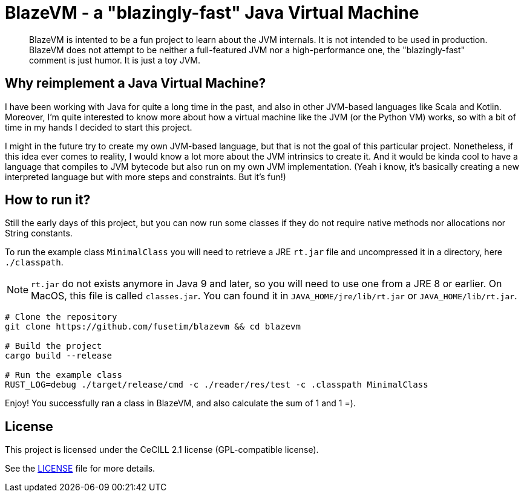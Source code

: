 = BlazeVM - a "blazingly-fast" Java Virtual Machine

[abstract]
--
BlazeVM is intented to be a fun project to learn about the JVM internals. It is not intended to be used in production.
BlazeVM does not attempt to be neither a full-featured JVM nor a high-performance one, the "blazingly-fast" comment is just
humor. It is just a toy JVM.
--

== Why reimplement a Java Virtual Machine?

I have been working with Java for quite a long time in the past, and also in other JVM-based languages like Scala and Kotlin.
Moreover, I'm quite interested to know more about how a virtual machine like the JVM (or the Python VM) works, so with a bit
of time in my hands I decided to start this project.

I might in the future try to create my own JVM-based language, but that is not the goal of this particular project.
Nonetheless, if this idea ever comes to reality, I would know a lot more about the JVM intrinsics to create it. And
it would be kinda cool to have a language that compiles to JVM bytecode but also run on my own JVM implementation.
(Yeah i know, it's basically creating a new interpreted language but with more steps and constraints. But it's fun!)

== How to run it?

Still the early days of this project, but you can now run some classes if they do not require native methods nor allocations nor String constants.

To run the example class `MinimalClass` you will need to retrieve a JRE `rt.jar` file and uncompressed it in a directory, here `./classpath`.

[NOTE]
--
`rt.jar` do not exists anymore in Java 9 and later, so you will need to use one from a JRE 8 or earlier. On MacOS, this file is called `classes.jar`.
You can found it in `JAVA_HOME/jre/lib/rt.jar` or `JAVA_HOME/lib/rt.jar`.
--

```shell
# Clone the repository
git clone https://github.com/fusetim/blazevm && cd blazevm

# Build the project
cargo build --release

# Run the example class
RUST_LOG=debug ./target/release/cmd -c ./reader/res/test -c .classpath MinimalClass
```

Enjoy! You successfully ran a class in BlazeVM, and also calculate the sum of 1 and 1 =).

== License

This project is licensed under the CeCILL 2.1 license (GPL-compatible license).

See the link:./LICENSE[LICENSE] file for more details.